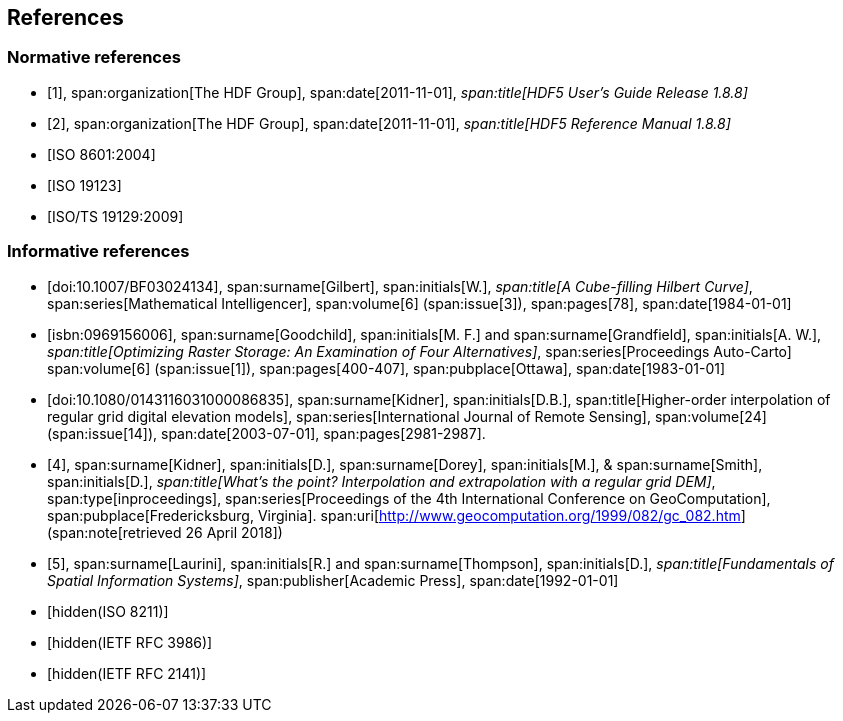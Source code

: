 [[cls-10c-4]]
== References

[bibliography]
=== Normative references

* [[[hdf1,1]]],
span:organization[The HDF Group],
span:date[2011-11-01],
_span:title[HDF5 User's Guide Release 1.8.8]_

* [[[hdf2,2]]],
span:organization[The HDF Group],
span:date[2011-11-01],
_span:title[HDF5 Reference Manual 1.8.8]_

* [[[ISO8601,ISO 8601:2004]]]

* [[[ISO19123,ISO 19123]]]

* [[[ISO19129,ISO/TS 19129:2009]]]

[bibliography]
=== Informative references

* [[[gilbert,doi:10.1007/BF03024134]]],
span:surname[Gilbert], span:initials[W.],
_span:title[A Cube-filling Hilbert Curve]_,
span:series[Mathematical Intelligencer],
span:volume[6]
(span:issue[3]),
span:pages[78],
span:date[1984-01-01]

* [[[goodchild,isbn:0969156006]]],
span:surname[Goodchild], span:initials[M. F.] and
span:surname[Grandfield], span:initials[A. W.],
_span:title[Optimizing Raster Storage: An Examination of Four Alternatives]_,
span:series[Proceedings Auto-Carto]
span:volume[6]
(span:issue[1]),
span:pages[400-407],
span:pubplace[Ottawa],
span:date[1983-01-01]

* [[[kidner,doi:10.1080/0143116031000086835]]],
span:surname[Kidner], span:initials[D.B.],
span:title[Higher-order interpolation of regular grid digital elevation models],
span:series[International Journal of Remote Sensing],
span:volume[24]
(span:issue[14]),
span:date[2003-07-01],
span:pages[2981-2987].

* [[[kidner-dorey,4]]],
span:surname[Kidner], span:initials[D.],
span:surname[Dorey], span:initials[M.], &
span:surname[Smith], span:initials[D.],
_span:title[What's the point? Interpolation and extrapolation with a regular grid DEM]_,
span:type[inproceedings],
span:series[Proceedings of the 4th International Conference on GeoComputation],
span:pubplace[Fredericksburg, Virginia].
span:uri[http://www.geocomputation.org/1999/082/gc_082.htm]
(span:note[retrieved 26 April 2018])

* [[[laurini,5]]],
span:surname[Laurini], span:initials[R.] and
span:surname[Thompson], span:initials[D.],
_span:title[Fundamentals of Spatial Information Systems]_,
span:publisher[Academic Press],
span:date[1992-01-01]

* [[[ISO8211,hidden(ISO 8211)]]]

* [[[RFC3986,hidden(IETF RFC 3986)]]]

* [[[RFC2141,hidden(IETF RFC 2141)]]]

